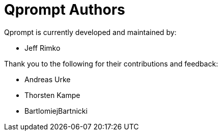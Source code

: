 = Qprompt Authors

Qprompt is currently developed and maintained by:

  - Jeff Rimko

Thank you to the following for their contributions and feedback:

  - Andreas Urke
  - Thorsten Kampe
  - BartlomiejBartnicki
